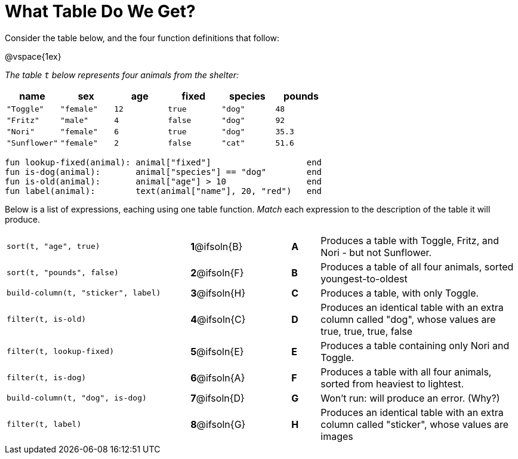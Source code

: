 = What Table Do We Get?

++++
<style>
/* Format matching answers to render with an arrow */
.solution::before{ content: ' → '; }
</style>
++++

Consider the table below, and the four function definitions that follow:

@vspace{1ex}

_The table `t` below represents four animals from the shelter:_

[cols='6',options="header"]
|===
| name        | sex       | age   | fixed   | species | pounds
| `"Toggle"`  | `"female"`| `12`  | `true`  | `"dog"` | `48`
| `"Fritz"`   | `"male"`  |  `4`  | `false` | `"dog"` | `92`
| `"Nori"`    | `"female"`|  `6`  | `true`  | `"dog"` | `35.3`
|`"Sunflower"`|`"female"` |  `2`  | `false` | `"cat"` | `51.6`
|===

```
fun lookup-fixed(animal): animal["fixed"]                   end
fun is-dog(animal):       animal["species"] == "dog"        end
fun is-old(animal):       animal["age"] > 10                end
fun label(animal):        text(animal["name"], 20, "red")   end
```

Below is a list of expressions, eaching using one table function. _Match_ each expression to the description of the table it will produce.

[.FillVerticalSpace, cols=">.^13a, ^.^4a, 3, ^.^2a, .^14a",stripes="none",grid="none",frame="none"]
|===

| `sort(t, "age", true)`
|*1*@ifsoln{B} ||*A*
| Produces a table with Toggle, Fritz, and Nori - but not Sunflower.

| `sort(t, "pounds", false)`
|*2*@ifsoln{F} ||*B*
| Produces a table of all four animals, sorted youngest-to-oldest

| `build-column(t, "sticker", label)`
|*3*@ifsoln{H} ||*C*
| Produces a table, with only Toggle.

| `filter(t, is-old)`
|*4*@ifsoln{C}||*D*
| Produces an identical table with an extra column called "dog", whose values are true, true, true, false

| `filter(t, lookup-fixed)`
|*5*@ifsoln{E} ||*E*
| Produces a table containing only Nori and Toggle.

| `filter(t, is-dog)`
|*6*@ifsoln{A} ||*F*
| Produces a table with all four animals, sorted from heaviest to lightest.

| `build-column(t, "dog", is-dog)`
|*7*@ifsoln{D} ||*G*
| Won’t run: will produce an error. (Why?)

| `filter(t, label)`
|*8*@ifsoln{G} ||*H*
| Produces an identical table with an extra column called "sticker", whose values are images

|===

